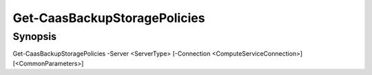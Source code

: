 ﻿Get-CaasBackupStoragePolicies
===================

Synopsis
--------


Get-CaasBackupStoragePolicies -Server <ServerType> [-Connection <ComputeServiceConnection>] [<CommonParameters>]



